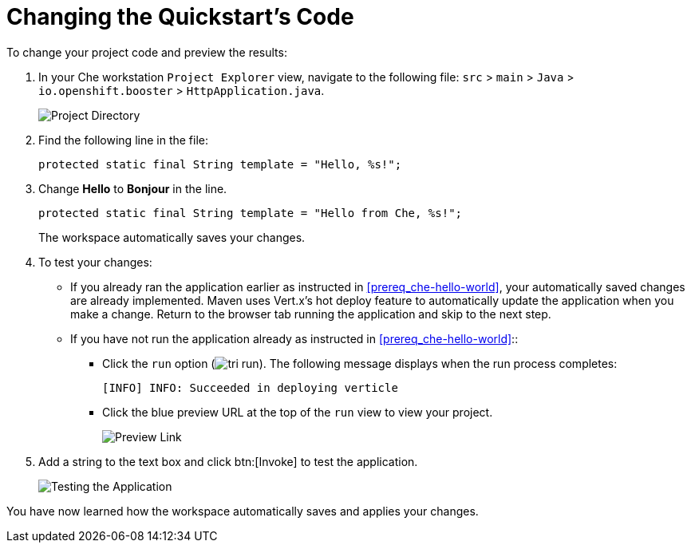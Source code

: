 [#change_code-{context}]
= Changing the Quickstart's Code

To change your project code and preview the results:

. In your Che workstation `Project Explorer` view, navigate to the following file: `src` > `main` > `Java` > `io.openshift.booster` > `HttpApplication.java`.
+
image::project_dir.png[Project Directory]
+
. Find the following line in the file:
+
```java
protected static final String template = "Hello, %s!";
```
+
. Change *Hello* to *Bonjour* in the line.
+
```java
protected static final String template = "Hello from Che, %s!";
```
+
The workspace automatically saves your changes.

. To test your changes:

** If you already ran the application earlier as instructed in <<prereq_che-hello-world>>, your automatically saved changes are already implemented. Maven uses Vert.x's hot deploy feature to automatically update the application when you make a change. Return to the browser tab running the application and skip to the next step.

** If you have not run the application already as instructed in <<prereq_che-hello-world>>::

*** Click the `run` option (image:tri_run.png[title="Run button"]). The following message displays when the run process completes:
+
```
[INFO] INFO: Succeeded in deploying verticle
```
+
*** Click the blue preview URL at the top of the `run` view to view your project.
+
image::blue_link.png[Preview Link]
+
. Add a string to the text box and click btn:[Invoke] to test the application.
+
image::hello_from_che.png[Testing the Application]

You have now learned how the workspace automatically saves and applies your changes.
